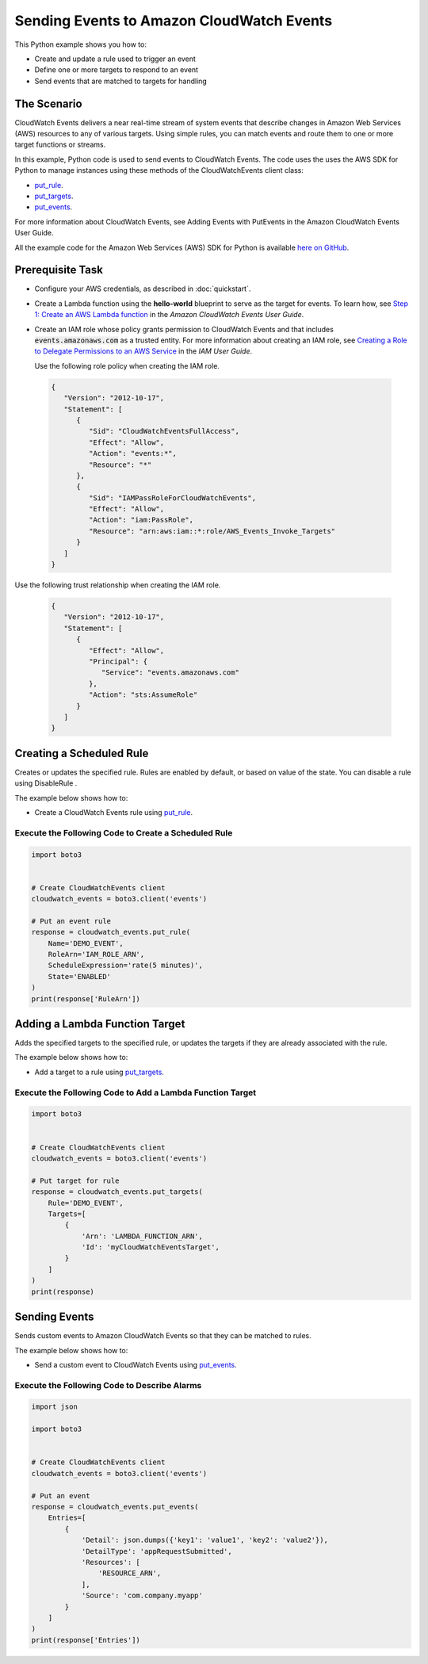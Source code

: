 .. Copyright 2010-2017 Amazon.com, Inc. or its affiliates. All Rights Reserved.

   This work is licensed under a Creative Commons Attribution-NonCommercial-ShareAlike 4.0
   International License (the "License"). You may not use this file except in compliance with the
   License. A copy of the License is located at http://creativecommons.org/licenses/by-nc-sa/4.0/.

   This file is distributed on an "AS IS" BASIS, WITHOUT WARRANTIES OR CONDITIONS OF ANY KIND,
   either express or implied. See the License for the specific language governing permissions and
   limitations under the License.
   
.. _aws-boto3-cw-events:   

##########################################
Sending Events to Amazon CloudWatch Events
##########################################

This Python example shows you how to:

* Create and update a rule used to trigger an event

* Define one or more targets to respond to an event

* Send events that are matched to targets for handling

The Scenario
============

CloudWatch Events delivers a near real-time stream of system events that describe changes in 
Amazon Web Services (AWS) resources to any of various targets. Using simple rules, you can match 
events and route them to one or more target functions or streams.

In this example, Python code is used to send events to CloudWatch Events. The code uses the uses the 
AWS SDK for Python to manage instances using these methods of the CloudWatchEvents client class:

* `put_rule <https://boto3.readthedocs.io/en/latest/reference/services/events.html#CloudWatchEvents.Client.put_rule>`_.

* `put_targets <https://boto3.readthedocs.io/en/latest/reference/services/events.html#CloudWatchEvents.Client.put_targets>`_.

* `put_events <https://boto3.readthedocs.io/en/latest/reference/services/events.html#CloudWatchEvents.Client.put_events>`_.

For more information about CloudWatch Events, see Adding Events with PutEvents in the Amazon CloudWatch Events User Guide.

All the example code for the Amazon Web Services (AWS) SDK for Python is available `here on GitHub <https://github.com/awsdocs/aws-doc-sdk-examples/tree/master/python/example_code>`_.

Prerequisite Task
=================

* Configure your AWS credentials, as described in :doc:`quickstart`.

* Create a Lambda function using the **hello-world** blueprint to serve as the target for events. To 
  learn how, see `Step 1: Create an AWS Lambda function <http://docs.aws.amazon.com/AmazonCloudWatch/latest/events/LogEC2InstanceState.html>`_ 
  in the *Amazon CloudWatch Events User Guide*.

* Create an IAM role whose policy grants permission to CloudWatch Events and that includes :code:`events.amazonaws.com` 
  as a trusted entity. For more information about creating an IAM role, see 
  `Creating a Role to Delegate Permissions to an AWS Service <http://docs.aws.amazon.com/IAM/latest/UserGuide/id_roles_create_for-service.html>`_ 
  in the *IAM User Guide*.
  
  Use the following role policy when creating the IAM role.

 .. code-block:: python
  
        {
           "Version": "2012-10-17",
           "Statement": [
              {
                 "Sid": "CloudWatchEventsFullAccess",
                 "Effect": "Allow",
                 "Action": "events:*",
                 "Resource": "*"
              },
              {
                 "Sid": "IAMPassRoleForCloudWatchEvents",
                 "Effect": "Allow",
                 "Action": "iam:PassRole",
                 "Resource": "arn:aws:iam::*:role/AWS_Events_Invoke_Targets"
              }      
           ]
        }

Use the following trust relationship when creating the IAM role.

 .. code-block:: python
 
        {
           "Version": "2012-10-17",
           "Statement": [
              {
                 "Effect": "Allow",
                 "Principal": {
                    "Service": "events.amazonaws.com"
                 },
                 "Action": "sts:AssumeRole"
              }      
           ]
        }


Creating a Scheduled Rule
=========================

Creates or updates the specified rule. Rules are enabled by default, or based on value of the state. 
You can disable a rule using DisableRule .

The example below shows how to:
 
* Create a CloudWatch Events rule using 
  `put_rule <https://boto3.readthedocs.io/en/latest/reference/services/events.html#CloudWatchEvents.Client.put_rule>`_.
 

Execute the Following Code to Create a Scheduled Rule
-----------------------------------------------------
  
.. code-block:: python

    import boto3


    # Create CloudWatchEvents client
    cloudwatch_events = boto3.client('events')

    # Put an event rule
    response = cloudwatch_events.put_rule(
        Name='DEMO_EVENT',
        RoleArn='IAM_ROLE_ARN',
        ScheduleExpression='rate(5 minutes)',
        State='ENABLED'
    )
    print(response['RuleArn'])

 
Adding a Lambda Function Target
===============================

Adds the specified targets to the specified rule, or updates the targets if they are already 
associated with the rule.

The example below shows how to:
 
* Add a target to a rule using 
  `put_targets <https://boto3.readthedocs.io/en/latest/reference/services/events.html#CloudWatchEvents.Client.put_targets>`_.
 

Execute the Following Code to Add a Lambda Function Target
----------------------------------------------------------
  
.. code-block:: python


    import boto3


    # Create CloudWatchEvents client
    cloudwatch_events = boto3.client('events')

    # Put target for rule
    response = cloudwatch_events.put_targets(
        Rule='DEMO_EVENT',
        Targets=[
            {
                'Arn': 'LAMBDA_FUNCTION_ARN',
                'Id': 'myCloudWatchEventsTarget',
            }
        ]
    )
    print(response)

 
Sending Events
==============

Sends custom events to Amazon CloudWatch Events so that they can be matched to rules.

The example below shows how to:
 
* Send a custom event to CloudWatch Events using 
  `put_events <https://boto3.readthedocs.io/en/latest/reference/services/events.html#CloudWatchEvents.Client.put_events>`_.
 

Execute the Following Code to Describe Alarms
---------------------------------------------
  
.. code-block:: python

    import json

    import boto3


    # Create CloudWatchEvents client
    cloudwatch_events = boto3.client('events')

    # Put an event
    response = cloudwatch_events.put_events(
        Entries=[
            {
                'Detail': json.dumps({'key1': 'value1', 'key2': 'value2'}),
                'DetailType': 'appRequestSubmitted',
                'Resources': [
                    'RESOURCE_ARN',
                ],
                'Source': 'com.company.myapp'
            }
        ]
    )
    print(response['Entries'])

 